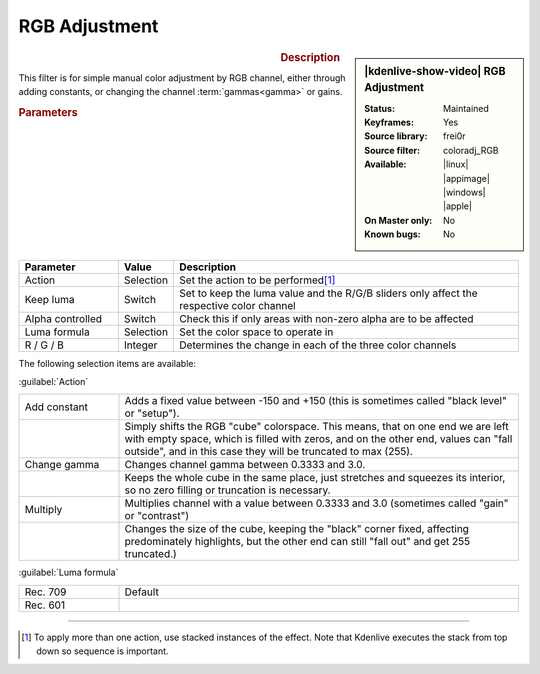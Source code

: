 .. meta::

   :description: Kdenlive Video Effects - RGB Adjustment
   :keywords: KDE, Kdenlive, video editor, help, learn, easy, effects, filter, video effects, color and image correction, rgb adjustment

   :authors: - Claus Christensen
             - Yuri Chornoivan
             - Ttguy (https://userbase.kde.org/User:Ttguy)
             - Bushuev (https://userbase.kde.org/User:Bushuev)
             - Marko (https://userbase.kde.org/User:Marko)
             - Bernd Jordan (https://discuss.kde.org/u/berndmj)

   :license: Creative Commons License SA 4.0


RGB Adjustment
==============

.. figure:: /images/effects_and_compositions/kdenlive2304_effects-rgb_adjustment.webp
   :width: 365px
   :figwidth: 365px
   :align: left
   :alt: denlive2304_effects-rgb_adjustment

.. sidebar:: |kdenlive-show-video| RGB Adjustment

   :**Status**:
      Maintained
   :**Keyframes**:
      Yes
   :**Source library**:
      frei0r
   :**Source filter**:
      coloradj_RGB
   :**Available**:
      |linux| |appimage| |windows| |apple|
   :**On Master only**:
      No
   :**Known bugs**:
      No

.. rst-class:: clear-both


.. rubric:: Description

This filter is for simple manual color adjustment by RGB channel, either through adding constants, or changing the channel :term:`gammas<gamma>` or gains.


.. rubric:: Parameters

.. list-table::
   :header-rows: 1
   :width: 100%
   :widths: 20 10 70
   :class: table-wrap

   * - Parameter
     - Value
     - Description
   * - Action
     - Selection
     - Set the action to be performed\ [1]_
   * - Keep luma
     - Switch
     - Set to keep the luma value and the R/G/B sliders only affect the respective color channel
   * - Alpha controlled
     - Switch
     - Check this if only areas with non-zero alpha are to be affected
   * - Luma formula
     - Selection
     - Set the color space to operate in
   * - R / G / B
     - Integer
     - Determines the change in each of the three color channels

The following selection items are available:

:guilabel:`Action`

.. list-table::
   :width: 100%
   :widths: 20 80
   :class: table-simple

   * - Add constant
     - Adds a fixed value between -150 and +150 (this is sometimes called "black level" or "setup").
   * - 
     - Simply shifts the RGB "cube" colorspace. This means, that on one end we are left with empty space, which is filled with zeros, and on the other end, values can "fall outside", and in this case they will be truncated to max (255).
   * - Change gamma
     - Changes channel gamma between 0.3333 and 3.0.
   * - 
     - Keeps the whole cube in the same place, just stretches and squeezes its interior, so no zero filling or truncation is necessary.
   * - Multiply
     - Multiplies channel with a value between 0.3333 and 3.0 (sometimes called "gain" or "contrast")
   * - 
     - Changes the size of the cube, keeping the "black" corner fixed, affecting predominately highlights, but the other end can still "fall out" and get 255 truncated.)

:guilabel:`Luma formula`

.. list-table::
   :width: 100%
   :widths: 20 80
   :class: table-simplAlpha controlled*e

   * - Rec. 709
     - Default
   * - Rec. 601
     - 


.. rst-class:: clear-both


----

.. [1] To apply more than one action, use stacked instances of the effect. Note that Kdenlive executes the stack from top down so sequence is important.
